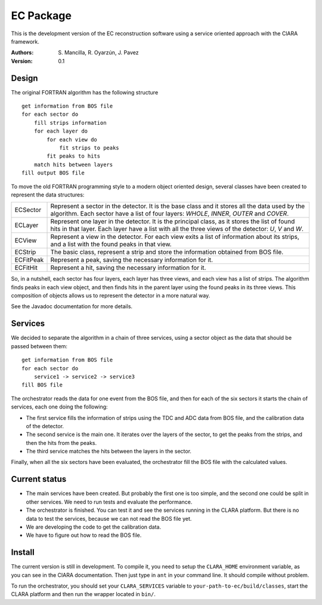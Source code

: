 EC Package
==========

This is the development version of the EC reconstruction software using a
service oriented approach with the ClARA framework.

:Authors: S. Mancilla,
          R. Oyarzún,
          J. Pavez

:Version: 0.1

Design
------

The original FORTRAN algorithm has the following structure ::

    get information from BOS file
    for each sector do
        fill strips information
        for each layer do
            for each view do
                fit strips to peaks
            fit peaks to hits
        match hits between layers
    fill output BOS file

To move the old FORTRAN programming style to a modern object oriented design,
several classes have been created to represent the data structures:

=========  ===================================================================
ECSector   Represent a sector in the detector. It is the base class and it
           stores all the data used by the algorithm. Each sector have a list
           of four layers: *WHOLE*, *INNER*, *OUTER* and *COVER*. 
ECLayer    Represent one layer in the detector. It is the principal class, as
           it stores the list of found hits in that layer.  Each layer have a
           list with all the three views of the detector: *U*, *V* and *W*.
ECView     Represent a view in the detector.  For each view exits a list of
           information about its strips, and a list with the found peaks in
           that view.
ECStrip    The basic class, represent a strip and store the information
           obtained from BOS file.
ECFitPeak  Represent a peak, saving the necessary information for it.
ECFitHit   Represent a hit, saving the necessary information for it.
=========  ===================================================================

So, in a nutshell, each sector has four layers, each layer has three views,
and each view has a list of strips.  The algorithm finds peaks in each view
object, and then finds hits in the parent layer using the found peaks in its
three views.  This composition of objects allows us to represent the detector
in a more natural way.

See the Javadoc documentation for more details.

Services
--------

We decided to separate the algorithm in a chain of three services, using a
sector object as the data that should be passed between them::

    get information from BOS file
    for each sector do
        service1 -> service2 -> service3
    fill BOS file

The orchestrator reads the data for one event from the BOS file, and then for
each of the six sectors it starts the chain of services, each one doing the
following:

* The first service fills the information of strips using the TDC and ADC data
  from BOS file, and the calibration data of the detector.

* The second service is the main one. It iterates over the layers of the
  sector, to get the peaks from the strips, and then the hits from the peaks.
  
* The third service matches the hits between the layers in the sector.

Finally, when all the six sectors have been evaluated, the orchestrator fill
the BOS file with the calculated values.

Current status
--------------

* The main services have been created.  But probably the first one is too
  simple, and the second one could be split in other services.  We need to run
  tests and evaluate the performance.

* The orchestrator is finished.  You can test it and see the services running
  in the CLARA platform. But there is no data to test the services, because
  we can not read the BOS file yet.

* We are developing the code to get the calibration data.

* We have to figure out how to read the BOS file.

Install
-------

The current version is still in development. To compile it, you need to setup
the ``CLARA_HOME`` environment variable, as you can see in the ClARA
documentation.  Then just type in ``ant`` in your command line. It should
compile without problem.

To run the orchestrator, you should set your ``CLARA_SERVICES`` variable to
``your-path-to-ec/build/classes``, start the CLARA platform and then run the
wrapper located in ``bin/``.
